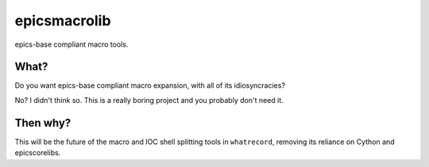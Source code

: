 ===============================
epicsmacrolib
===============================

.. image:: https://img.shields.io/travis/pcdshub/epicsmacrolib.svg
        :target: https://travis-ci.org/pcdshub/epicsmacrolib

.. image:: https://img.shields.io/pypi/v/epicsmacrolib.svg
        :target: https://pypi.python.org/pypi/epicsmacrolib


epics-base compliant macro tools.

---------
What?
---------

Do you want epics-base compliant macro expansion, with all of its idiosyncracies?

No? I didn't think so. This is a really boring project and you probably don't need it.

---------
Then why?
---------

This will be the future of the macro and IOC shell splitting tools in ``whatrecord``,
removing its reliance on Cython and epicscorelibs.
